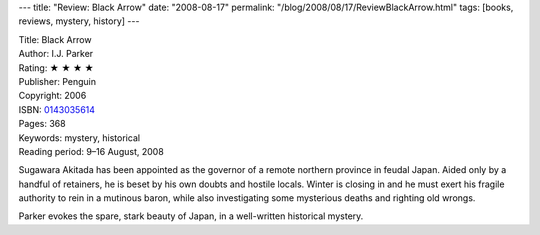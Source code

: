 ---
title: "Review: Black Arrow"
date: "2008-08-17"
permalink: "/blog/2008/08/17/ReviewBlackArrow.html"
tags: [books, reviews, mystery, history]
---



.. image:: https://images-na.ssl-images-amazon.com/images/P/0143035614.01.MZZZZZZZ.jpg
    :alt: Black Arrow
    :target: http://www.elliottbaybook.com/product/info.jsp?isbn=0143035614
    :class: right-float

| Title: Black Arrow
| Author: I.J. Parker
| Rating: ★ ★ ★ ★ 
| Publisher: Penguin
| Copyright: 2006
| ISBN: `0143035614 <http://www.elliottbaybook.com/product/info.jsp?isbn=0143035614>`_
| Pages: 368
| Keywords: mystery, historical
| Reading period: 9–16 August, 2008

Sugawara Akitada has been appointed as the governor
of a remote northern province in feudal Japan.
Aided only by a handful of retainers,
he is beset by his own doubts and hostile locals.
Winter is closing in and
he must exert his fragile authority to
rein in a mutinous baron,
while also investigating some mysterious deaths
and righting old wrongs.

Parker evokes the spare, stark beauty of Japan,
in a well-written historical mystery.

.. _permalink:
    /blog/2008/08/17/ReviewBlackArrow.html

